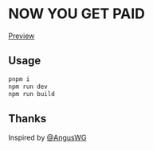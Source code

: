 #+STARTUP: content
* NOW YOU GET PAID

  [[https://ariussssss.github.io/project/now-you-go-paid/][Preview]]

** Usage
   #+begin_src bash
     pnpm i
     npm run dev
     npm run build
   #+end_src
** Thanks
   Inspired by [[https://github.com/AngusWG][@AngusWG]]
